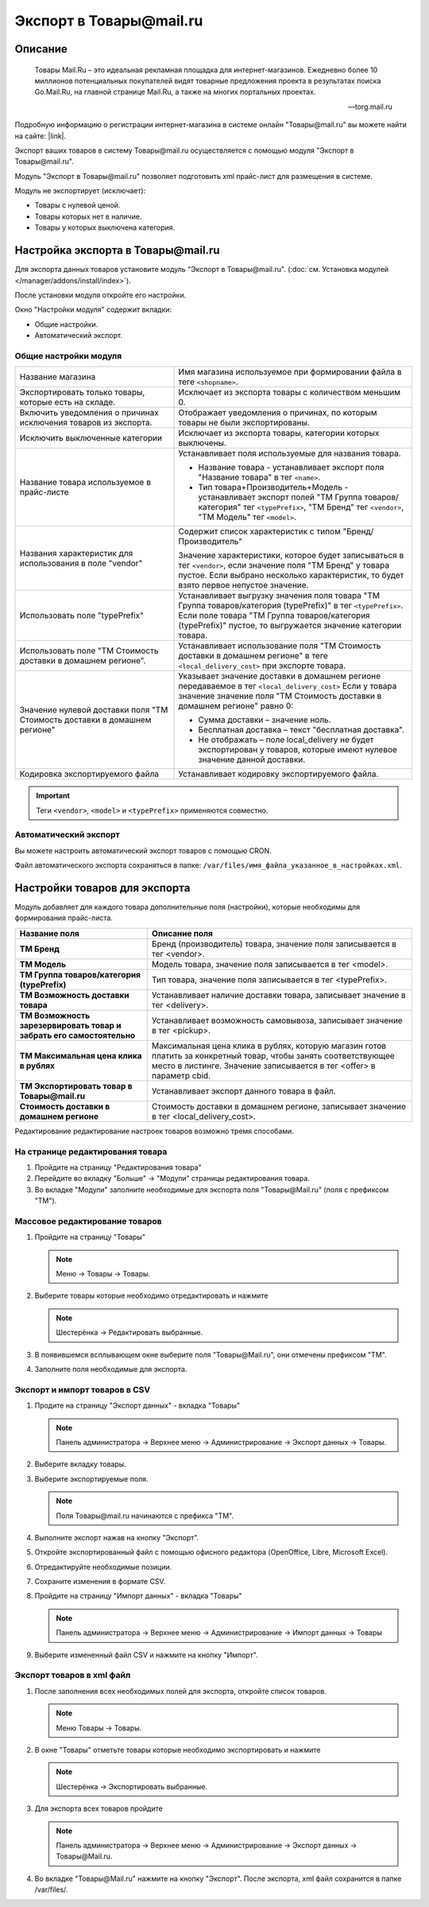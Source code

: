 ************************
Экспорт в Товары@mail.ru
************************

Описание
========

.. epigraph::

   Товары Mail.Ru – это идеальная рекламная площадка для интернет-магазинов. Ежедневно более 10 миллионов потенциальных покупателей видят товарные предложения проекта в результатах поиска Go.Mail.Ru, на главной странице Mail.Ru, а также на многих портальных проектах. 

   -- torg.mail.ru

Подробную информацию о регистрации интернет-магазина в системе онлайн "Товары@mail.ru" вы можете найти на сайте: |link|.

.. |link| raw:: html

   <!--noindex--><a href="http://torg.mail.ru/info/86/" target="_blank" rel="nofollow">Товары@mail.ru</a><!--/noindex-->


Экспорт ваших товаров в систему Товары@mail.ru осуществляется с помощью модуля "Экспорт в Товары@mail.ru".

Модуль "Экспорт в Товары@mail.ru" позволяет подготовить xml прайс-лист для размещения в системе. 

Модуль не экспортирует (исключает):

*   Товары с нулевой ценой.    
*   Товары которых нет в наличие.   
*   Товары у которых выключена категория.


Настройка экспорта в Товары@mail.ru
===================================

Для экспорта данных товаров установите модуль "Экспорт в Товары@mail.ru". (:doc:`см. Установка модулей </manager/addons/install/index>`).


.. fancybox:: img/image05.png
    :alt: Экспорт в Товары@mail.ru

После установки модуля откройте его настройки. 

Окно "Настройки модуля" содержит вкладки:

*   Общие настройки.

*   Автоматический экспорт.

Общие настройки модуля
----------------------

.. fancybox:: img/image04.png
    :alt: Экспорт в Товары@mail.ru

.. list-table::
    :widths: 20 30

    *   -   Название магазина
        -   Имя магазина используемое при формировании файла в теге ``<shopname>``.

    *   -   Экспортировать только товары, которые есть на складе.
        -   Исключает из экспорта товары с количеством меньшим 0.

    *   -   Включить уведомления о причинах исключения товаров из экспорта.
        -   Отображает уведомления о причинах, по которым товары не были экспортированы.

    *   -   Исключить выключенные категории
        -   Исключает из экспорта товары, категории которых выключены.
		
    *   -   Название товара используемое в прайс-листе
        -   Устанавливает поля используемые для названия товара.

            *   Название товара - устанавливает экспорт поля "Название товара" в тег ``<name>``.
            *   Тип товара+Производитель+Модель - устанавливает экспорт полей "ТМ Группа товаров/категория" тег ``<typePrefix>``, "ТМ Бренд" тег ``<vendor>``, "ТМ Модель" тег ``<model>``.

    *   -   Названия характеристик для использования в поле "vendor"
        -   Содержит список характеристик с типом "Бренд/Производитель"

            Значение характеристики, которое будет записываться в тег ``<vendor>``, если значение поля "ТМ Бренд" у товара пустое. Если выбрано несколько характеристик, то будет взято первое непустое значение.

    *   -   Использовать поле "typePrefix"
        -   Устанавливает выгрузку значения поля товара "ТМ Группа товаров/категория (typePrefix)" в тег ``<typePrefix>``. Если поле товара "ТМ Группа товаров/категория (typePrefix)" пустое, то выгружается значение категории товара.

    *   -   Использовать поле "ТМ Стоимость доставки в домашнем регионе".
        -   Устанавливает использование поля "ТМ Стоимость доставки в домашнем регионе" в теге ``<local_delivery_cost>`` при экспорте товара.

    *   -   Значение нулевой доставки поля "ТМ Стоимость доставки в домашнем регионе"
        -   Указывает значение доставки в домашнем регионе передаваемое в тег ``<local_delivery_cost>``
            Если у товара значение значение поля "ТМ Стоимость доставки в домашнем регионе" равно 0:

            *   Сумма доставки – значение ноль. 
            *   Бесплатная доставка – текст "бесплатная доставка". 
            *   Не отображать – поле local_delivery не будет экспортирован у товаров, которые имеют нулевое значение данной доставки.

    *   -   Кодировка экспортируемого файла
        -   Устанавливает кодировку экспортируемого файла.


.. important::

    Теги ``<vendor>``, ``<model>`` и ``<typePrefix>`` применяются совместно.

Автоматический экспорт
----------------------

.. fancybox:: img/image00.png
    :alt: Экспорт в Товары@mail.ru

Вы можете настроить автоматический экспорт товаров с помощью CRON. 

Файл автоматического экспорта сохраняться в папке: ``/var/files/имя_файла_указанное_в_настройках.xml``. 

Настройки товаров для экспорта
==============================

Модуль добавляет для каждого товара дополнительные поля (настройки), которые необходимы для формирования прайс-листа. 

.. list-table::
    :header-rows: 1
    :stub-columns: 1
    :widths: 15 30

    *   -   Название поля
        -   Описание поля

    *   -   ТМ Бренд
        -   Бренд (производитель) товара, значение поля записывается в тег <vendor>.

    *   -   ТМ Модель
        -   Модель товара, значение поля записывается в тег <model>.

    *   -   ТМ Группа товаров/категория (typePrefix)
        -   Тип товара, значение поля записывается в тег <typePrefix>.

    *   -   ТМ Возможность доставки товара
        -   Устанавливает наличие доставки товара, записывает значение в тег <delivery>.

    *   -   ТМ Возможность зарезервировать товар и забрать его самостоятельно
        -   Устанавливает возможность самовывоза, записывает значение в тег <pickup>.

    *   -   ТМ Максимальная цена клика в рублях
        -   Максимальная цена клика в рублях, которую магазин готов платить за конкретный товар, чтобы занять соответствующее место в листинге. Значение записывается в тег <offer> в параметр cbid.

    *   -   ТМ Экспортировать товар в Товары@mail.ru
        -   Устанавливает экспорт данного товара в файл.

    *   -   Стоимость доставки в домашнем регионе
        -   Стоимость доставки в домашнем регионе, записывает значение в тег <local_delivery_cost>.

Редактирование редактирование настроек товаров возможно тремя способами.

На странице редактирования товара
---------------------------------

1.  Пройдите на страницу "Редактирования товара"

2.  Перейдите во вкладку "Больше" → "Модули" страницы редактирования товара. 

3.  Во вкладке "Модули" заполните необходимые для экспорта поля "Товары@Mail.ru" (поля с префиксом "ТМ").

    .. fancybox:: img/mail_001.png
        :alt: Экспорт в Товары@mail.ru

Массовое редактирование товаров
-------------------------------

1.  Пройдите на страницу "Товары"

    .. note::

        Меню → Товары → Товары.

2.  Выберите товары которые необходимо отредактировать и нажмите

    .. note::

        Шестерёнка → Редактировать выбранные.

    .. fancybox:: img/mail_002.png
        :alt: Экспорт в Товары@mail.ru

3.  В появившемся всплывающем окне выберите поля "Товары@Mail.ru", они отмечены префиксом "ТМ".

    .. fancybox:: img/mail_003.png
        :alt: Экспорт в Товары@mail.ru

4.  Заполните поля необходимые для экспорта.


Экспорт и импорт товаров в CSV
------------------------------

1.  Продите на страницу "Экспорт данных" - вкладка "Товары"

    .. note::

        Панель администратора → Верхнее меню → Администрирование → Экспорт данных → Товары.

2.  Выберите вкладку товары.

3.  Выберите экспортируемые поля.

    .. note::

        Поля Товары@mail.ru начинаются с префикса "ТМ".

4.  Выполните экспорт нажав на кнопку "Экспорт".

    .. fancybox:: img/mail_004.PNG
        :alt: Экспорт в Товары@mail.ru

5.  Откройте экспортированный файл с помощью офисного редактора (OpenOffice, Libre, Microsoft Excel).

6.  Отредактируйте необходимые позиции.

7.  Сохраните изменения в формате CSV.

    .. fancybox:: img/mail_005.PNG
        :alt: Экспорт в Товары@mail.ru

8.  Пройдите на страницу "Импорт данных" - вкладка "Товары"

    .. note::

        Панель администратора → Верхнее меню → Администрирование → Импорт данных → Товары

9.  Выберите измененный файл CSV и нажмите на кнопку "Импорт".

    .. fancybox:: img/mail_006.PNG
        :alt: Экспорт в Товары@mail.ru


Экспорт товаров в xml файл
--------------------------

1.  После заполнения всех необходимых полей для экспорта, откройте список товаров.

    .. note::

        Меню Товары → Товары.

2.  В окне "Товары" отметьте товары которые необходимо экспортировать и нажмите

    .. note::

        Шестерёнка → Экспортировать выбранные.

    .. fancybox:: img/mail_007.PNG
        :alt: Экспорт в Товары@mail.ru

3.  Для экспорта всех товаров пройдите

    .. note::

        Панель администратора → Верхнее меню → Администрирование → Экспорт данных → Товары@Mail.ru.

    .. fancybox:: img/mail_008.PNG
        :alt: Экспорт в Товары@mail.ru

4.  Во вкладке "Товары@Mail.ru" нажмите на кнопку "Экспорт". После экспорта, xml файл сохранится в папке /var/files/.

